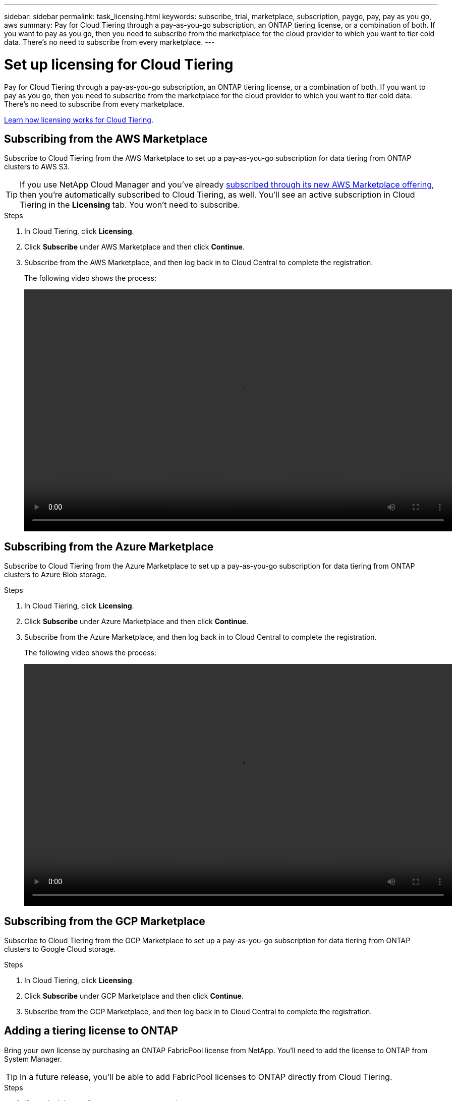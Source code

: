 ---
sidebar: sidebar
permalink: task_licensing.html
keywords: subscribe, trial, marketplace, subscription, paygo, pay, pay as you go, aws
summary: Pay for Cloud Tiering through a pay-as-you-go subscription, an ONTAP tiering license, or a combination of both. If you want to pay as you go, then you need to subscribe from the marketplace for the cloud provider to which you want to tier cold data. There's no need to subscribe from every marketplace.
---

= Set up licensing for Cloud Tiering
:hardbreaks:
:nofooter:
:icons: font
:linkattrs:
:imagesdir: ./media/

[.lead]
Pay for Cloud Tiering through a pay-as-you-go subscription, an ONTAP tiering license, or a combination of both. If you want to pay as you go, then you need to subscribe from the marketplace for the cloud provider to which you want to tier cold data. There's no need to subscribe from every marketplace.

link:concept_licensing.html[Learn how licensing works for Cloud Tiering].

== Subscribing from the AWS Marketplace

Subscribe to Cloud Tiering from the AWS Marketplace to set up a pay-as-you-go subscription for data tiering from ONTAP clusters to AWS S3.

TIP: If you use NetApp Cloud Manager and you've already https://aws.amazon.com/marketplace/pp/B07QX2QLXX[subscribed through its new AWS Marketplace offering^], then you're automatically subscribed to Cloud Tiering, as well. You'll see an active subscription in Cloud Tiering in the *Licensing* tab. You won't need to subscribe.

.Steps
[[subscribe-aws]]
. In Cloud Tiering, click *Licensing*.

. Click *Subscribe* under AWS Marketplace and then click *Continue*.

. Subscribe from the AWS Marketplace, and then log back in to Cloud Central to complete the registration.
+
The following video shows the process:
+
video::video_subscribing_aws.mp4[width=848, height=480]

== Subscribing from the Azure Marketplace

Subscribe to Cloud Tiering from the Azure Marketplace to set up a pay-as-you-go subscription for data tiering from ONTAP clusters to Azure Blob storage.

.Steps
[[subscribe-azure]]
. In Cloud Tiering, click *Licensing*.

. Click *Subscribe* under Azure Marketplace and then click *Continue*.

. Subscribe from the Azure Marketplace, and then log back in to Cloud Central to complete the registration.
+
The following video shows the process:
+
video::video_subscribing_azure.mp4[width=848, height=480]

== Subscribing from the GCP Marketplace

Subscribe to Cloud Tiering from the GCP Marketplace to set up a pay-as-you-go subscription for data tiering from ONTAP clusters to Google Cloud storage.

.Steps

. In Cloud Tiering, click *Licensing*.

. Click *Subscribe* under GCP Marketplace and then click *Continue*.

. Subscribe from the GCP Marketplace, and then log back in to Cloud Central to complete the registration.
//+
//[[subscribe-gcp]]The following video shows the process:
//+
//video::video_subscribing_gcp.mp4[width=848, height=480]

== Adding a tiering license to ONTAP

Bring your own license by purchasing an ONTAP FabricPool license from NetApp. You'll need to add the license to ONTAP from System Manager.

TIP: In a future release, you'll be able to add FabricPool licenses to ONTAP directly from Cloud Tiering.

.Steps

. If you don't have a license, mailto:ng-cloud-tiering@netapp.com?subject=Licensing[contact us to purchase one].

. Use ONTAP System Manager to add the license to your ONTAP cluster.
+
https://docs.netapp.com/us-en/ontap/task_admin_enable_new_features.html[ONTAP System Manager docs: Enable new features by adding license keys^]

. In Cloud Tiering, go to the *Licensing* page and verify that the license is available on the cluster.
